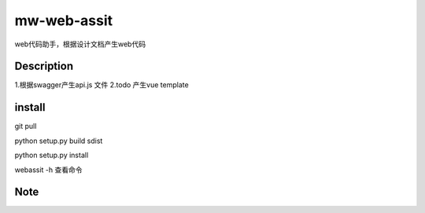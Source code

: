 ============
mw-web-assit
============


web代码助手，根据设计文档产生web代码



Description
===========

1.根据swagger产生api.js 文件
2.todo 产生vue template

install
=======


git pull

python setup.py build sdist

python setup.py install

webassit -h 查看命令


Note
====



